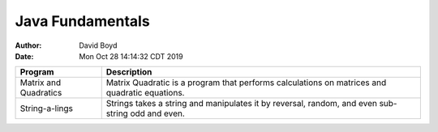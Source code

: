 Java Fundamentals
#################
:Author: David Boyd
:Date: Mon Oct 28 14:14:32 CDT 2019

+----------------+----------------------------------------------------------+
| Program        | Description                                              |
+================+==========================================================+
| Matrix and     | Matrix Quadratic is a program that performs calculations |
| Quadratics     | on matrices and quadratic equations.                     |
+----------------+----------------------------------------------------------+
| String-a-lings | Strings takes a string and manipulates it by reversal,   |
|                | random, and even sub-string odd and even.                |
+----------------+----------------------------------------------------------+

